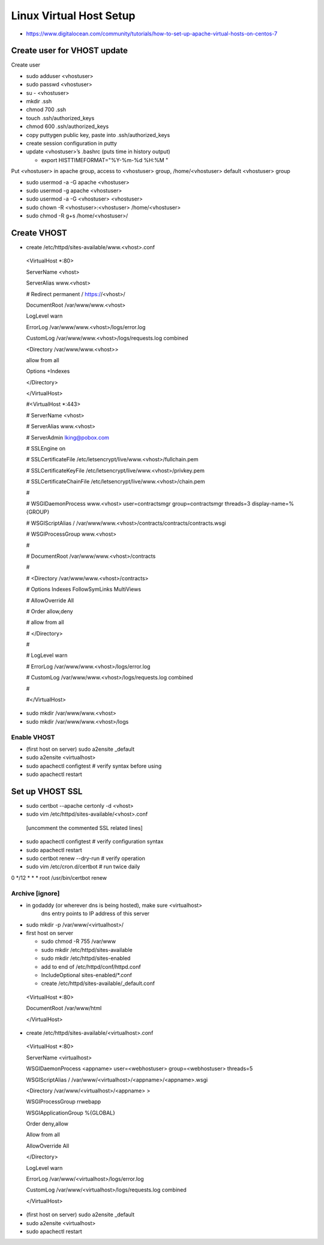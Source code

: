 Linux Virtual Host Setup
++++++++++++++++++++++++++++++

-  https://www.digitalocean.com/community/tutorials/how-to-set-up-apache-virtual-hosts-on-centos-7

Create user for VHOST update
----------------------------

Create user

-  sudo adduser <vhostuser>

-  sudo passwd <vhostuser>

-  su - <vhostuser>

-  mkdir .ssh

-  chmod 700 .ssh

-  touch .ssh/authorized_keys

-  chmod 600 .ssh/authorized_keys

-  copy puttygen public key, paste into .ssh/authorized_keys

-  create session configuration in putty

-  update <vhostuser>’s .bashrc (puts time in history output)

   -  export HISTTIMEFORMAT="%Y-%m-%d %H:%M "

Put <vhostuser> in apache group, access to <vhostuser> group,
/home/<vhostuser> default <vhostuser> group

-  sudo usermod -a -G apache <vhostuser>

-  sudo usermod -g apache <vhostuser>

-  sudo usermod -a -G <vhostuser> <vhostuser>

-  sudo chown -R <vhostuser>:<vhostuser> /home/<vhostuser>

-  sudo chmod -R g+s /home/<vhostuser>/

Create VHOST
------------

-  create /etc/httpd/sites-available/www.<vhost>.conf

..

   <VirtualHost \*:80>

   ServerName <vhost>

   ServerAlias www.<vhost>

   # Redirect permanent / https://<vhost>/

   DocumentRoot /var/www/www.<vhost>

   LogLevel warn

   ErrorLog /var/www/www.<vhost>/logs/error.log

   CustomLog /var/www/www.<vhost>/logs/requests.log combined

   <Directory /var/www/www.<vhost>>

   allow from all

   Options +Indexes

   </Directory>

   </VirtualHost>

   #<VirtualHost \*:443>

   # ServerName <vhost>

   # ServerAlias www.<vhost>

   # ServerAdmin lking@pobox.com

   # SSLEngine on

   # SSLCertificateFile /etc/letsencrypt/live/www.<vhost>/fullchain.pem

   # SSLCertificateKeyFile /etc/letsencrypt/live/www.<vhost>/privkey.pem

   # SSLCertificateChainFile /etc/letsencrypt/live/www.<vhost>/chain.pem

   #

   # WSGIDaemonProcess www.<vhost> user=contractsmgr group=contractsmgr
   threads=3 display-name=%{GROUP}

   # WSGIScriptAlias /
   /var/www/www.<vhost>/contracts/contracts/contracts.wsgi

   # WSGIProcessGroup www.<vhost>

   #

   # DocumentRoot /var/www/www.<vhost>/contracts

   #

   # <Directory /var/www/www.<vhost>/contracts>

   # Options Indexes FollowSymLinks MultiViews

   # AllowOverride All

   # Order allow,deny

   # allow from all

   # </Directory>

   #

   # LogLevel warn

   # ErrorLog /var/www/www.<vhost>/logs/error.log

   # CustomLog /var/www/www.<vhost>/logs/requests.log combined

   #

   #</VirtualHost>

-  sudo mkdir /var/www/www.<vhost>

-  sudo mkdir /var/www/www.<vhost>/logs

Enable VHOST
============

-  (first host on server) sudo a2ensite \_default

-  sudo a2ensite <virtualhost>

-  sudo apachectl configtest # verify syntax before using

-  sudo apachectl restart

Set up VHOST SSL
----------------

-  sudo certbot --apache certonly -d <vhost>

-  sudo vim /etc/httpd/sites-available/<vhost>.conf

..

   [uncomment the commented SSL related lines]

-  sudo apachectl configtest # verify configuration syntax

-  sudo apachectl restart

-  sudo certbot renew --dry-run # verify operation

-  sudo vim /etc/cron.d/certbot # run twice daily

0 \*/12 \* \* \* root /usr/bin/certbot renew

Archive [ignore]
================

-  in godaddy (or wherever dns is being hosted), make sure <virtualhost>
      dns entry points to IP address of this server

-  sudo mkdir -p /var/www/<virtualhost>/

-  first host on server

   -  sudo chmod -R 755 /var/www

   -  sudo mkdir /etc/httpd/sites-available

   -  sudo mkdir /etc/httpd/sites-enabled

   -  add to end of /etc/httpd/conf/httpd.conf

   -  IncludeOptional sites-enabled/*.conf

   -  create /etc/httpd/sites-available/_default.conf

..

   <VirtualHost \*:80>

   DocumentRoot /var/www/html

   </VirtualHost>

-  create /etc/httpd/sites-available/<virtualhost>.conf

..

   <VirtualHost \*:80>

   ServerName <virtualhost>

   WSGIDaemonProcess <appname> user=<webhostuser> group=<webhostuser>
   threads=5

   WSGIScriptAlias / /var/www/<virtualhost>/<appname>/<appname>.wsgi

   <Directory /var/www/<virtualhost>/<appname> >

   WSGIProcessGroup rrwebapp

   WSGIApplicationGroup %{GLOBAL}

   Order deny,allow

   Allow from all

   AllowOverride All

   </Directory>

   LogLevel warn

   ErrorLog /var/www/<virtualhost>/logs/error.log

   CustomLog /var/www/<virtualhost>/logs/requests.log combined

   </VirtualHost>

-  (first host on server) sudo a2ensite \_default

-  sudo a2ensite <virtualhost>

-  sudo apachectl restart

